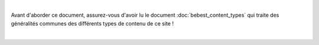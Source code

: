 

|
Avant d'aborder ce document, assurez-vous d'avoir lu le document :doc:`bebest_content_types`
qui traite des généralités communes des différents types de contenu de ce site !

|
